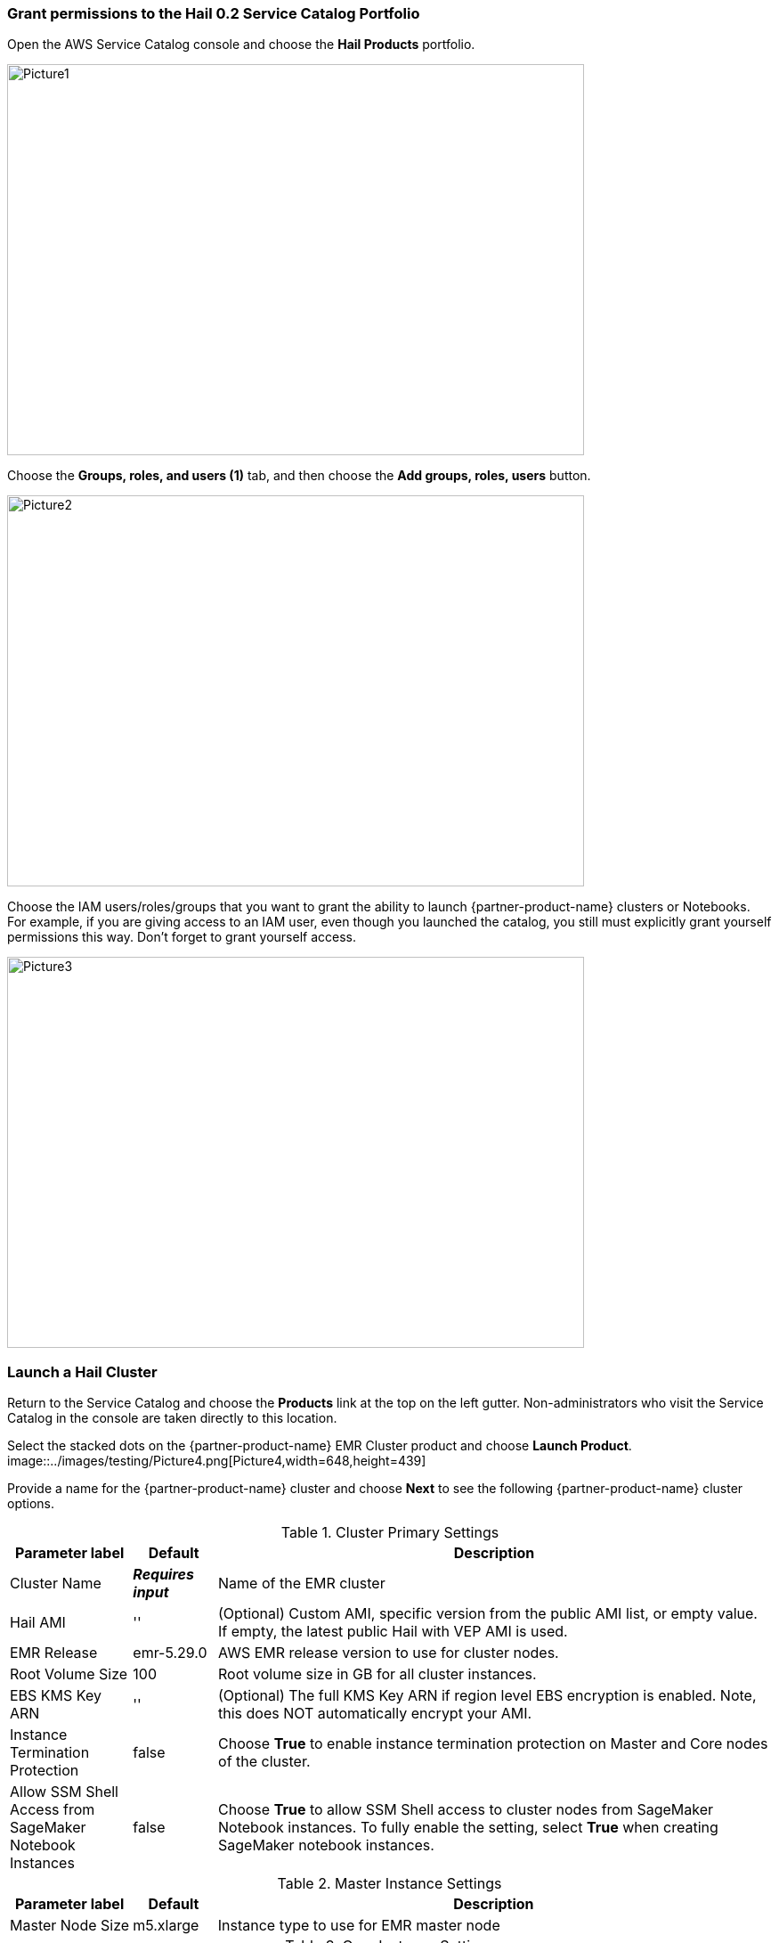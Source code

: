 // Add steps as necessary for accessing the software, post-configuration, and testing. Don’t include full usage instructions for your software, but add links to your product documentation for that information.
=== Grant permissions to the Hail 0.2 Service Catalog Portfolio

Open the AWS Service Catalog console and choose the *Hail Products* portfolio.

image::../images/testing/Picture1.png[Picture1,width=648,height=439]

Choose the *Groups, roles, and users (1)* tab, and then choose the *Add groups, roles, users* button.

image::../images/testing/Picture2.png[Picture2,width=648,height=439]

Choose the IAM users/roles/groups that you want to grant the ability to launch {partner-product-name} clusters or Notebooks. For example, if you are giving access to an IAM user, even though you launched the catalog, you still must explicitly grant yourself permissions this way. Don’t forget to grant yourself access. 

image::../images/testing/Picture3.png[Picture3,width=648,height=439]

=== Launch a Hail Cluster

Return to the Service Catalog and choose the *Products* link at the top on the left gutter. Non-administrators who visit the Service Catalog in the console are taken directly to this location.

Select the stacked dots on the {partner-product-name} EMR Cluster product and choose *Launch Product*. 
image::../images/testing/Picture4.png[Picture4,width=648,height=439]

Provide a name for the {partner-product-name} cluster and choose *Next* to see the following {partner-product-name} cluster options.

.Cluster Primary Settings
[width="100%",cols="16%,11%,73%",options="header",]
|===
|Parameter label |Default |Description

// Space needed to maintain table headers
|Cluster Name |**__Requires input__** |Name of the EMR cluster
|Hail AMI |'' |(Optional) Custom AMI, specific version from the public AMI list, or empty value.  If empty, the latest public Hail with VEP AMI is used.
|EMR Release |emr-5.29.0 |AWS EMR release version to use for cluster nodes.
|Root Volume Size |100 |Root volume size in GB for all cluster instances.
|EBS KMS Key ARN |'' |(Optional) The full KMS Key ARN if region level EBS encryption is enabled. Note, this does NOT automatically encrypt your AMI.
|Instance Termination Protection |false |Choose *True* to enable instance termination protection on Master and Core nodes of the cluster.
|Allow SSM Shell Access from SageMaker Notebook Instances |false |Choose *True* to allow SSM Shell access to cluster nodes from SageMaker Notebook instances. To fully enable the setting, select *True* when creating SageMaker notebook instances.
|===

.Master Instance Settings
[width="100%",cols="16%,11%,73%",options="header",]
|===
|Parameter label |Default |Description

// Space needed to maintain table headers
|Master Node Size |m5.xlarge |Instance type to use for EMR master node
|===

.Core Instance Settings
[width="100%",cols="16%,11%,73%",options="header",]
|===
|Parameter label |Default |Description

// Space needed to maintain table headers
|Number of Core Nodes |1 |Number of core nodes to launch with the cluster. Must be >= 1.
|Core Instance Size |r5.xlarge |Instanct type to use for EMR core nodes
|Scratch Volume Size |100 |Secondary GP2 data volume size in GB for CORE nodes. Available on /mnt
|===

.Auto Scaling Task Node Settings
[width="100%",cols="16%,11%,73%",options="header",]
|===
|Parameter label |Default |Description

// Space needed to maintain table headers
|Market |ON_DEMAND |Select “SPOT” to use Spot instances for Task nodes. Spot instances are used with a max bid of the on demand price.
|Minimum number of Task Nodes |1 |Value of 0 disables task nodes and auto scaling.
|Maximum number of Task Nodes |1 |Must be equal to or greater than minimum.
|Task Node Size |r5.large |Instance type to use for EMR task nodes
|===

.Tagging
[width="100%",cols="16%,11%,73%",options="header",]
|===
|Parameter label |Default |Description

// Space needed to maintain table headers
|Environment Tag |development |Environment type for default resource tagging.
|Owner Tag |'' |(Optional) - Owner of the resources. Person/Department, etc.
|===

Proceed through the Service Catalog wizard accepting default values for the *Tag Options*, *Notifications*, and *Review* phases of the wizard, and then choose *Launch*.

It will look like this while your cluster is being provisioned:

image::../images/testing/cluster.png[Cluster,width=648,height=439]

The status will change to succeeded when it is complete. 

image::../images/testing/cluster_complete.png[Cluster complete,width=648,height=439]

=== Launch a Hail Notebook

Go back to Service Catalog’s product list page, choose the *Hail SageMaker Notebook Instance* and choose *Launch product*. Provide a name for your Service Catalog product launch in the *Product version* phase of the launch wizard. Supply the following parameters when you reach the *Parameters* phase.

.Instance Details
[width="100%",cols="16%,11%,73%",options="header",]
|===
|Parameter label |Default |Description

// Space needed to maintain table headers
|Instance Name |**__Requires input__** |Used as the name of the notebook instance and S3 backup location. User name is recommended - E.g. jsmith
|Instance Type |ml.t3.medium |Instance type to use for the notebook instance
|Volume Size |20 |Size in GB of the EBS volume used by the notebook instance
|Allow SSM Shell Access to EMR Nodes |false |Choose *True* to allow SSM Shell access to cluster nodes from SageMaker notebook instances. To be fully enabled, set this setting to *True* when creating an EMR cluster.
|===

.Tagging
[width="100%",cols="16%,11%,73%",options="header",]
|===
|Parameter label |Default |Description

// Space needed to maintain table headers
|Environment Tag |development |Environment type for default resource tagging.
|Owner Tag |'' |(Optional) - Owner of the resources. Person/Department, etc.
|===

Proceed through the *Tag Options*, *Notificatons*, and *Review* phases of the wizard. Accept the default settings and choose *Launch*.

image::../images/testing/review.png[Review,width=648,height=439]

It should look like the following once the Notebook is completed. 

image::../images/testing/Launch.png[Launch,width=648,height=439]

=== Open the notebook, connect to the cluster, and conquer

Go to SageMaker in the web console, and choose *Notebook instances* in the left gutter. You will see a notebook instance with the *name* tag you specified when you launched the notebook from the Service Catalog. Select that Notebook instance and select the *Open JupyterLab* hyperlink. 

image::../images/testing/open_notebook.png[Open notebook,width=648,height=439]

Once the Notebook launches, navigate to the *common-notebooks* folder to see example Notebooks that show how to connect to the EMR cluster and begin your {partner-product-name} session. 

image::../images/testing/notebook.png[Notebook,width=648,height=439]
